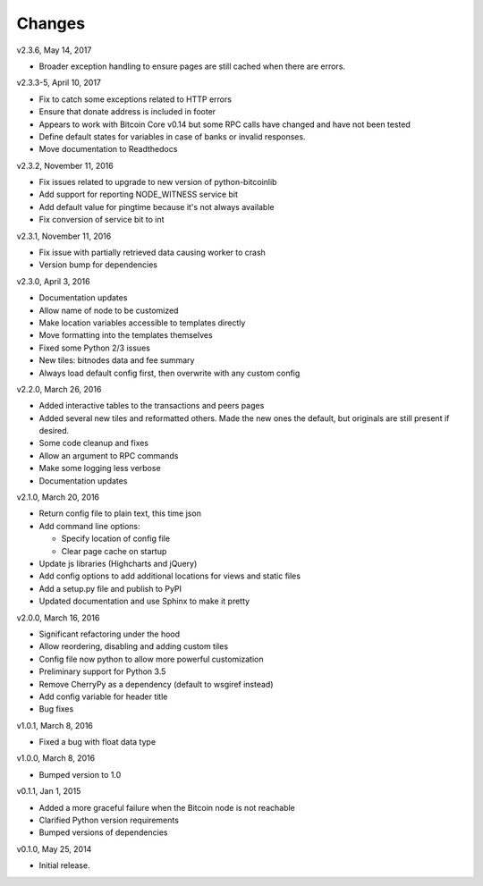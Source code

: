 Changes
=======

v2.3.6, May 14, 2017

* Broader exception handling to ensure pages are still cached when there are errors.

v2.3.3-5, April 10, 2017

* Fix to catch some exceptions related to HTTP errors
* Ensure that donate address is included in footer
* Appears to work with Bitcoin Core v0.14 but some RPC calls have changed and have not been tested
* Define default states for variables in case of banks or invalid responses.
* Move documentation to Readthedocs

v2.3.2, November 11, 2016

* Fix issues related to upgrade to new version of python-bitcoinlib
* Add support for reporting NODE_WITNESS service bit
* Add default value for pingtime because it's not always available
* Fix conversion of service bit to int

v2.3.1, November 11, 2016

* Fix issue with partially retrieved data causing worker to crash
* Version bump for dependencies

v2.3.0, April 3, 2016

* Documentation updates
* Allow name of node to be customized
* Make location variables accessible to templates directly
* Move formatting into the templates themselves
* Fixed some Python 2/3 issues
* New tiles: bitnodes data and fee summary
* Always load default config first, then overwrite with any custom config

v2.2.0, March 26, 2016

* Added interactive tables to the transactions and peers pages
* Added several new tiles and reformatted others. Made the new ones the default, but originals
  are still present if desired.
* Some code cleanup and fixes
* Allow an argument to RPC commands
* Make some logging less verbose
* Documentation updates

v2.1.0, March 20, 2016

* Return config file to plain text, this time json
* Add command line options:

  * Specify location of config file
  * Clear page cache on startup

* Update js libraries (Highcharts and jQuery)
* Add config options to add additional locations for views and static files
* Add a setup.py file and publish to PyPI
* Updated documentation and use Sphinx to make it pretty

v2.0.0, March 16, 2016

* Significant refactoring under the hood
* Allow reordering, disabling and adding custom tiles
* Config file now python to allow more powerful customization
* Preliminary support for Python 3.5
* Remove CherryPy as a dependency (default to wsgiref instead)
* Add config variable for header title
* Bug fixes

v1.0.1, March 8, 2016

* Fixed a bug with float data type

v1.0.0, March 8, 2016

* Bumped version to 1.0

v0.1.1, Jan 1, 2015

* Added a more graceful failure when the Bitcoin node is not reachable
* Clarified Python version requirements
* Bumped versions of dependencies

v0.1.0, May 25, 2014

* Initial release.
